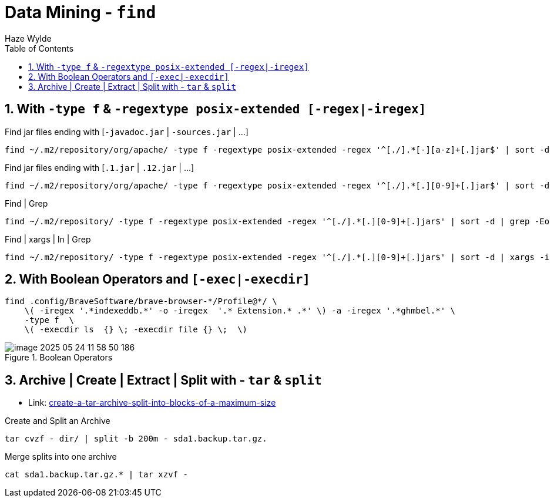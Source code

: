 :toc:
:toclevels: 3
:sectnums: 3
:sectnumlevels: 3
:icons: font
:source-highlighter: rouge
= Data Mining - `find`
Haze Wylde



== With `-type f` & `-regextype posix-extended [-regex|-iregex]`

.Find jar files ending with [`-javadoc.jar` | `-sources.jar` | ...]
 find ~/.m2/repository/org/apache/ -type f -regextype posix-extended -regex '^[./].*[-][a-z]+[.]jar$' | sort -d

.Find jar files ending with [`.1.jar` | `.12.jar` | ...]
 find ~/.m2/repository/org/apache/ -type f -regextype posix-extended -regex '^[./].*[.][0-9]+[.]jar$' | sort -d

.Find | Grep
 find ~/.m2/repository/ -type f -regextype posix-extended -regex '^[./].*[.][0-9]+[.]jar$' | sort -d | grep -Eo '([-.a-z+_0-9+\]+[0-9.]+).jar$' | grep -Eo '([-.a-z+_0-9+\]+[0-9.]+).jar' | grep -Eo '([-.a-z+_0-9+\]+[0-9]+)'

.Find | xargs | ln | Grep
 find ~/.m2/repository/ -type f -regextype posix-extended -regex '^[./].*[.][0-9]+[.]jar$' | sort -d | xargs -i ln -s {} $(echo {} | grep -Eo '([-a-z+]+[0-9.]+).jar$' | grep -Eo '([-.a-z+_0-9+\]+[0-9]+)' )



== With Boolean Operators and `[-exec|-execdir]`

[source,bash]
----
find .config/BraveSoftware/brave-browser-*/Profile@*/ \
    \( -iregex '.*indexeddb.*' -o -iregex  '.* Extension.* .*' \) -a -iregex '.*ghmbel.*' \
    -type f  \
    \( -execdir ls  {} \; -execdir file {} \;  \)
----


.Boolean Operators
image::resources/image-2025-05-24-11-58-50-186.png[]



== Archive | Create | Extract | Split with - `tar` & `split`

- Link: https://unix.stackexchange.com/questions/61774/create-a-tar-archive-split-into-blocks-of-a-maximum-size[create-a-tar-archive-split-into-blocks-of-a-maximum-size]

.Create and Split an Archive
 tar cvzf - dir/ | split -b 200m - sda1.backup.tar.gz.

.Merge splits into one archive
 cat sda1.backup.tar.gz.* | tar xzvf -